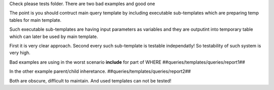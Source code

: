 Check please tests folder.
There are two bad examples and good one

The point is you should contruct main query template
by including executable sub-templates which are preparing temp tables
for main template.

Such executable sub-templates are having input parameters as variables
and they are outputint into temporary table which can later be used 
by main template.

First it is very clear approach.
Second every such sub-template is testable independatly! 
So testability of such system is very high.

Bad examples are using in the worst scenario **include** for part of WHERE
##queries/templates/queries/report1##

In the other example parent/child inheretance.
##queries/templates/queries/report2##

Both are obscure, difficult to maintain.
And used templates can not be tested!
